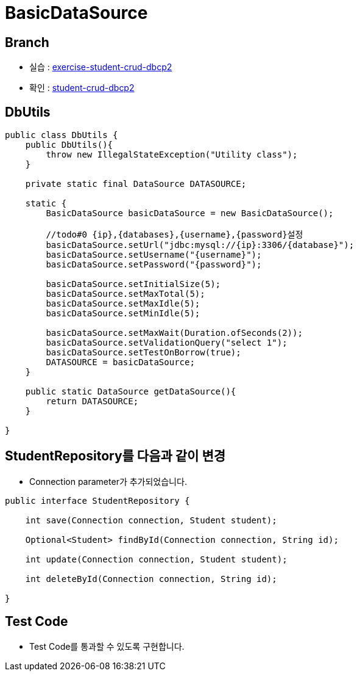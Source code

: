 = BasicDataSource

== Branch
* 실습 : https://github.com/nhnacademy-bootcamp/jdbc-exercise/tree/exercise-student-crud-dbcp2[exercise-student-crud-dbcp2]
* 확인 : https://github.com/nhnacademy-bootcamp/jdbc-exercise/tree/student-crud-dbcp2[student-crud-dbcp2]

== DbUtils

[,java]
----
public class DbUtils {
    public DbUtils(){
        throw new IllegalStateException("Utility class");
    }

    private static final DataSource DATASOURCE;

    static {
        BasicDataSource basicDataSource = new BasicDataSource();

        //todo#0 {ip},{databases},{username},{password}설정
        basicDataSource.setUrl("jdbc:mysql://{ip}:3306/{database}");
        basicDataSource.setUsername("{username}");
        basicDataSource.setPassword("{password}");

        basicDataSource.setInitialSize(5);
        basicDataSource.setMaxTotal(5);
        basicDataSource.setMaxIdle(5);
        basicDataSource.setMinIdle(5);

        basicDataSource.setMaxWait(Duration.ofSeconds(2));
        basicDataSource.setValidationQuery("select 1");
        basicDataSource.setTestOnBorrow(true);
        DATASOURCE = basicDataSource;
    }

    public static DataSource getDataSource(){
        return DATASOURCE;
    }

}
----

== StudentRepository를 다음과 같이 변경

* Connection parameter가 추가되었습니다.

[source,java]
----
public interface StudentRepository {

    int save(Connection connection, Student student);

    Optional<Student> findById(Connection connection, String id);

    int update(Connection connection, Student student);

    int deleteById(Connection connection, String id);

}
----


== Test Code

* Test Code를 통과할 수 있도록 구현합니다.